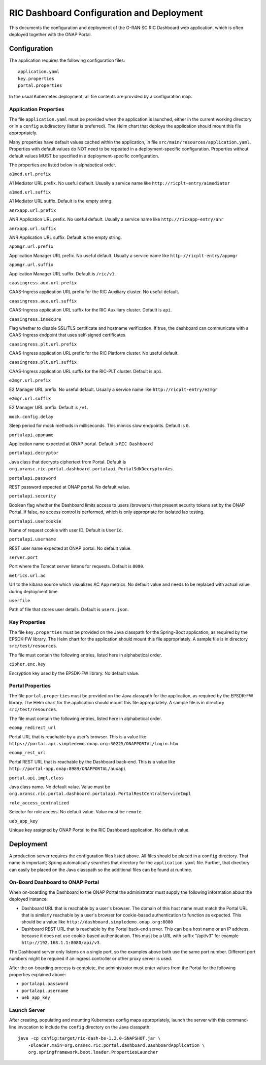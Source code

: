 .. This work is licensed under a Creative Commons Attribution 4.0 International License.
.. SPDX-License-Identifier: CC-BY-4.0
.. Copyright (C) 2019 AT&T Intellectual Property

RIC Dashboard Configuration and Deployment
==========================================

This documents the configuration and deployment of the O-RAN SC RIC
Dashboard web application, which is often deployed together with the
ONAP Portal.

Configuration
-------------

The application requires the following configuration files::

    application.yaml
    key.properties
    portal.properties

In the usual Kubernetes deployment, all file contents are provided by
a configuration map.

Application Properties
^^^^^^^^^^^^^^^^^^^^^^

The file ``application.yaml`` must be provided when the application
is launched, either in the current working directory or in a ``config``
subdirectory (latter is preferred). The Helm chart that deploys the
application should mount this file appropriately.

Many properties have default values cached within the application, in
file ``src/main/resources/application.yaml``.  Properties with default
values do NOT need to be repeated in a deployment-specific configuration.
Properties without default values MUST be specified in a
deployment-specific configuration.

The properties are listed below in alphabetical order.

``a1med.url.prefix``

A1 Mediator URL prefix.  No useful default. Usually a service name
like ``http://ricplt-entry/a1mediator``

``a1med.url.suffix``

A1 Mediator URL suffix. Default is the empty string.

``anrxapp.url.prefix``

ANR Application URL prefix.  No useful default. Usually a service name
like ``http://ricxapp-entry/anr``

``anrxapp.url.suffix``

ANR Application URL suffix. Default is the empty string.

``appmgr.url.prefix``

Application Manager URL prefix. No useful default. Usually a service
name like ``http://ricplt-entry/appmgr``

``appmgr.url.suffix``

Application Manager URL suffix. Default is ``/ric/v1``.

``caasingress.aux.url.prefix``

CAAS-Ingress application URL prefix for the RIC Auxiliary cluster.  No useful default.

``caasingress.aux.url.suffix``

CAAS-Ingress application URL suffix for the RIC Auxiliary cluster. Default is ``api``.

``caasingress.insecure``

Flag whether to disable SSL/TLS certificate and hostname verification.
If true, the dashboard can communicate with a CAAS-Ingress endpoint that
uses self-signed certificates.

``caasingress.plt.url.prefix``

CAAS-Ingress application URL prefix for the RIC Platform cluster.  No useful default.

``caasingress.plt.url.suffix``

CAAS-Ingress application URL suffix for the RIC-PLT cluster. Default is ``api``.

``e2mgr.url.prefix``

E2 Manager URL prefix. No useful default. Usually a service name like
``http://ricplt-entry/e2mgr``

``e2mgr.url.suffix``

E2 Manager URL prefix. Default is ``/v1``.

``mock.config.delay``

Sleep period for mock methods in milliseconds.  This mimics slow
endpoints. Default is ``0``.

``portalapi.appname``

Application name expected at ONAP portal. Default is ``RIC Dashboard``

``portalapi.decryptor``

Java class that decrypts ciphertext from Portal. Default is
``org.oransc.ric.portal.dashboard.portalapi.PortalSdkDecryptorAes``.

``portalapi.password``

REST password expected at ONAP portal. No default value.

``portalapi.security``

Boolean flag whether the Dashboard limits access to users (browsers)
that present security tokens set by the ONAP Portal.  If false, no
access control is performed, which is only appropriate for isolated
lab testing.

``portalapi.usercookie``

Name of request cookie with user ID. Default is ``UserId``.

``portalapi.username``

REST user name expected at ONAP portal. No default value.

``server.port``

Port where the Tomcat server listens for requests. Default is ``8080``.

``metrics.url.ac``

Url to the kibana source which visualizes AC App metrics. No default value and needs to be replaced with actual value during deployment time.

``userfile``

Path of file that stores user details. Default is ``users.json``.


Key Properties
^^^^^^^^^^^^^^

The file ``key.properties`` must be provided on the Java classpath for
the Spring-Boot application, as required by the EPSDK-FW library. The
Helm chart for the application should mount this file appropriately.
A sample file is in directory ``src/test/resources``.

The file must contain the following entries, listed here in
alphabetical order.

``cipher.enc.key``

Encryption key used by the EPSDK-FW library.  No default value.


Portal Properties
^^^^^^^^^^^^^^^^^

The file ``portal.properties`` must be provided on the Java classpath
for the application, as required by the EPSDK-FW library.  The Helm
chart for the application should mount this file appropriately.  A
sample file is in directory ``src/test/resources``.

The file must contain the following entries, listed here in
alphabetical order.

``ecomp_redirect_url``

Portal URL that is reachable by a user's browser.  This is a value
like
``https://portal.api.simpledemo.onap.org:30225/ONAPPORTAL/login.htm``

``ecomp_rest_url``

Portal REST URL that is reachable by the Dashboard back-end. 
This is a value like ``http://portal-app.onap:8989/ONAPPORTAL/auxapi``

``portal.api.impl.class``

Java class name.  No default value.  Value must be
``org.oransc.ric.portal.dashboard.portalapi.PortalRestCentralServiceImpl``

``role_access_centralized``

Selector for role access.  No default value.  Value must be ``remote``.

``ueb_app_key``

Unique key assigned by ONAP Portal to the RIC Dashboard application.
No default value.


Deployment
----------

A production server requires the configuration files listed above.
All files should be placed in a ``config`` directory.  That name is
important; Spring automatically searches that directory for the
``application.yaml`` file. Further, that directory can easily be
placed on the Java classpath so the additional files can be found at
runtime.


On-Board Dashboard to ONAP Portal
^^^^^^^^^^^^^^^^^^^^^^^^^^^^^^^^^

When on-boarding the Dashboard to the ONAP Portal the administrator
must supply the following information about the deployed instance:

- Dashboard URL that is reachable by a user's browser. The domain of
  this host name must match the Portal URL that is similarly reachable
  by a user's browser for cookie-based authentication to function as
  expected.  This should be a value like
  ``http://dashboard.simpledemo.onap.org:8080``
- Dashboard REST URL that is reachable by the Portal back-end server.
  This can be a host name or an IP address, because it does not use
  cookie-based authentication.  This must be a URL with suffix "/api/v3"
  for example ``http://192.168.1.1:8080/api/v3``.

The Dashboard server only listens on a single port, so the examples
above both use the same port number.  Different port numbers might be
required if an ingress controller or other proxy server is used.

After the on-boarding process is complete, the administrator must
enter values from the Portal for the following properties explained
above:

- ``portalapi.password``
- ``portalapi.username``
- ``ueb_app_key``

Launch Server
^^^^^^^^^^^^^

After creating, populating and mounting Kubernetes config maps
appropriately, launch the server with this command-line invocation to
include the ``config`` directory on the Java classpath::

    java -cp config:target/ric-dash-be-1.2.0-SNAPSHOT.jar \
        -Dloader.main=org.oransc.ric.portal.dashboard.DashboardApplication \
        org.springframework.boot.loader.PropertiesLauncher
